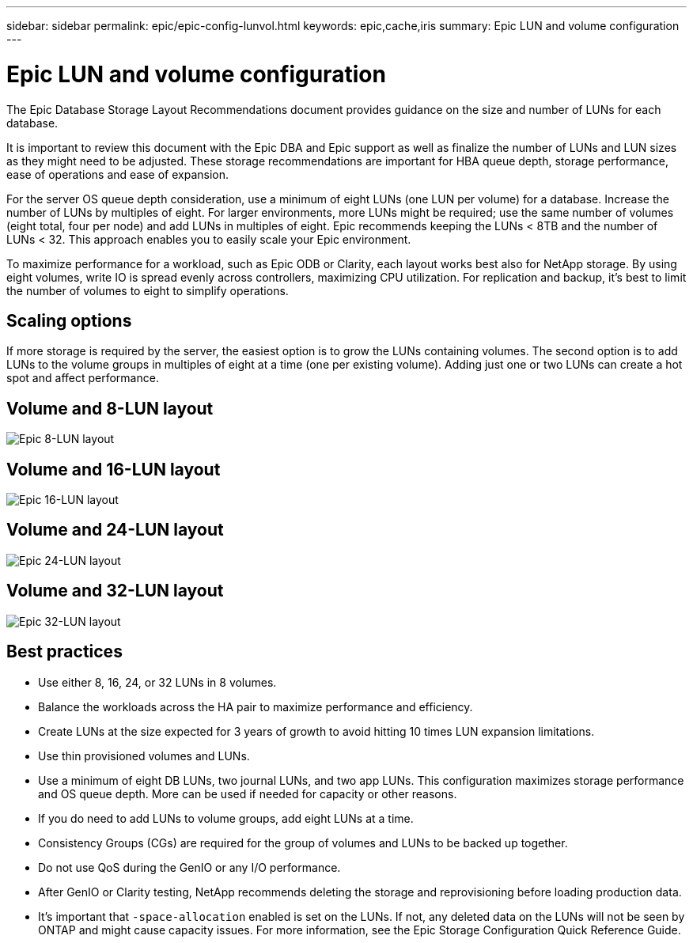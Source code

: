 ---
sidebar: sidebar
permalink: epic/epic-config-lunvol.html
keywords: epic,cache,iris
summary: Epic LUN and volume configuration
---

= Epic LUN and volume configuration

:hardbreaks:
:nofooter:
:icons: font
:linkattrs:
:imagesdir: ../media/

[.lead]
The Epic Database Storage Layout Recommendations document provides guidance on the size and number of LUNs for each database.

It is important to review this document with the Epic DBA and Epic support as well as finalize the number of LUNs and LUN sizes as they might need to be adjusted. These storage recommendations are important for HBA queue depth, storage performance, ease of operations and ease of expansion.

For the server OS queue depth consideration, use a minimum of eight LUNs (one LUN per volume) for a database. Increase the number of LUNs by multiples of eight. For larger environments, more LUNs might be required; use the same number of volumes (eight total, four per node) and add LUNs in multiples of eight. Epic recommends keeping the LUNs < 8TB and the number of LUNs < 32. This approach enables you to easily scale your Epic environment.

To maximize performance for a workload, such as Epic ODB or Clarity, each layout works best also for NetApp storage. By using eight volumes, write IO is spread evenly across controllers, maximizing CPU utilization. For replication and backup, it's best to limit the number of volumes to eight to simplify operations. 

== Scaling options

If more storage is required by the server, the easiest option is to grow the LUNs containing volumes. The second option is to add LUNs to the volume groups in multiples of eight at a time (one per existing volume). Adding just one or two LUNs can create a hot spot and affect performance.

== Volume and 8-LUN layout

image:epic-8lun.png[Epic 8-LUN layout]

== Volume and 16-LUN layout

image:epic-16lun.png[Epic 16-LUN layout]

== Volume and 24-LUN layout

image:epic-24lun.png[Epic 24-LUN layout]

== Volume and 32-LUN layout

image:epic-32lun.png[Epic 32-LUN layout]

== Best practices

* Use either 8, 16, 24, or 32 LUNs in 8 volumes.

* Balance the workloads across the HA pair to maximize performance and efficiency.

* Create LUNs at the size expected for 3 years of growth to avoid hitting 10 times LUN expansion limitations.

* Use thin provisioned volumes and LUNs.

* Use a minimum of eight DB LUNs, two journal LUNs, and two app LUNs. This configuration maximizes storage performance and OS queue depth. More can be used if needed for capacity or other reasons.

* If you do need to add LUNs to volume groups, add eight LUNs at a time.

* Consistency Groups (CGs) are required for the group of volumes and LUNs to be backed up together.

* Do not use QoS during the GenIO or any I/O performance.

* After GenIO or Clarity testing, NetApp recommends deleting the storage and reprovisioning before loading production data.

* It's important that `-space-allocation` enabled is set on the LUNs. If not, any deleted data on the LUNs will not be seen by ONTAP and might cause capacity issues. For more information, see the Epic Storage Configuration Quick Reference Guide.